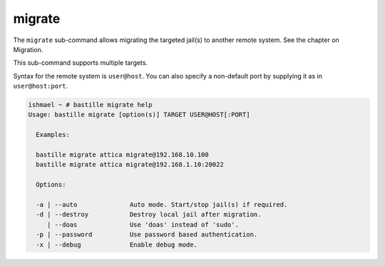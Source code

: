 migrate
=======

The ``migrate`` sub-command allows migrating the  targeted jail(s) to
another remote system. See the chapter on Migration.

This sub-command supports multiple targets.

Syntax for the remote system is ``user@host``. You can also specify a non-default
port by supplying it as in ``user@host:port``.

.. code-block:: shell

  ishmael ~ # bastille migrate help
  Usage: bastille migrate [option(s)] TARGET USER@HOST[:PORT]
  
    Examples:

    bastille migrate attica migrate@192.168.10.100
    bastille migrate attica migrate@192.168.1.10:20022

    Options:

    -a | --auto              Auto mode. Start/stop jail(s) if required.
    -d | --destroy           Destroy local jail after migration.
       | --doas              Use 'doas' instead of 'sudo'.
    -p | --password          Use password based authentication.
    -x | --debug             Enable debug mode.
